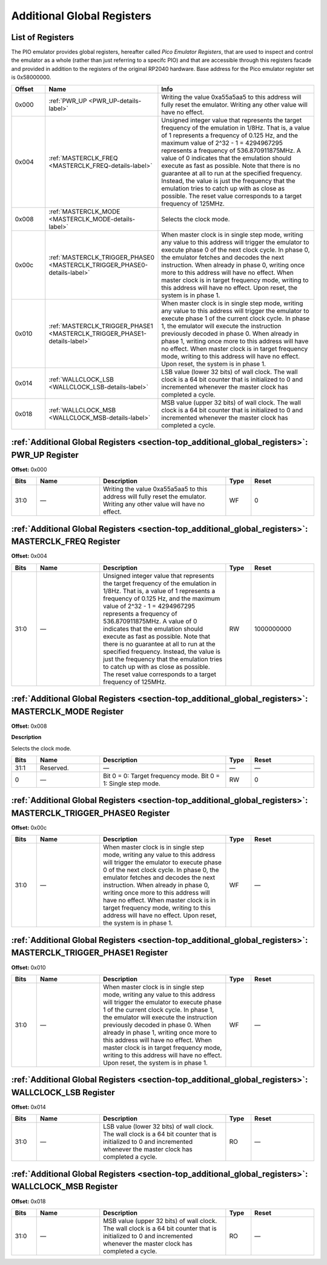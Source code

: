 .. # WARNING: This sphinx documentation file was automatically
.. # created directly from documentation info the source code.
.. # DO NOT CHANGE THIS FILE, since changes will be lost upon
.. # its next update.
.. # This file was automatically created on:
.. # 2021-04-17T22:42:49.254164Z

.. _section-top_additional_global_registers:

Additional Global Registers
===========================

List of Registers
-----------------

The PIO emulator provides global registers, hereafter
called *Pico Emulator Registers*, that are used to inspect
and control the emulator as a whole (rather than just
referring to a specifc PIO) and that are accessible through
this registers facade and provided in addition to the
registers of the original RP2040 hardware.
Base address for the Pico emulator register set is
0x58000000.


.. csv-table::
   :header: Offset, Name, Info
   :widths: 8, 20, 40

   0x000, :ref:`PWR_UP <PWR_UP-details-label>`, "Writing the value 0xa55a5aa5 to this address will fully reset the emulator.  Writing any other value will have no effect."
   0x004, :ref:`MASTERCLK_FREQ <MASTERCLK_FREQ-details-label>`, "Unsigned integer value that represents the target frequency of the emulation in 1/8Hz. That is, a value of 1 represents a frequency of 0.125 Hz, and the maximum value of 2^32 - 1 = 4294967295 represents a frequency of 536.870911875MHz.  A value of 0 indicates that the emulation should execute as fast as possible.  Note that there is no guarantee at all to run at the specified frequency.  Instead, the value is just the frequency that the emulation tries to catch up with as close as possible.  The reset value corresponds to a target frequency of 125MHz."
   0x008, :ref:`MASTERCLK_MODE <MASTERCLK_MODE-details-label>`, "Selects the clock mode."
   0x00c, :ref:`MASTERCLK_TRIGGER_PHASE0 <MASTERCLK_TRIGGER_PHASE0-details-label>`, "When master clock is in single step mode, writing any value to this address will trigger the emulator to execute phase 0 of the next clock cycle.  In phase 0, the emulator fetches and decodes the next instruction.  When already in phase 0, writing once more to this address will have no effect.  When master clock is in target frequency mode, writing to this address will have no effect.  Upon reset, the system is in phase 1."
   0x010, :ref:`MASTERCLK_TRIGGER_PHASE1 <MASTERCLK_TRIGGER_PHASE1-details-label>`, "When master clock is in single step mode, writing any value to this address will trigger the emulator to execute phase 1 of the current clock cycle.  In phase 1, the emulator will execute the instruction previously decoded in phase 0.  When already in phase 1, writing once more to this address will have no effect. When master clock is in target frequency mode, writing to this address will have no effect.  Upon reset, the system is in phase 1."
   0x014, :ref:`WALLCLOCK_LSB <WALLCLOCK_LSB-details-label>`, "LSB value (lower 32 bits) of wall clock.  The wall clock is a 64 bit counter that is initialized to 0 and incremented whenever the master clock has completed a cycle."
   0x018, :ref:`WALLCLOCK_MSB <WALLCLOCK_MSB-details-label>`, "MSB value (upper 32 bits) of wall clock.  The wall clock is a 64 bit counter that is initialized to 0 and incremented whenever the master clock has completed a cycle."

.. _PWR_UP-details-label:

:ref:`Additional Global Registers <section-top_additional_global_registers>`: PWR_UP Register
---------------------------------------------------------------------------------------------

**Offset:** 0x000

.. csv-table::
   :header: Bits, Name, Description, Type, Reset
   :widths: 8, 20, 40, 8, 20

   31:0, ―, "Writing the value 0xa55a5aa5 to this address will fully reset the emulator.  Writing any other value will have no effect.", WF, 0

.. _MASTERCLK_FREQ-details-label:

:ref:`Additional Global Registers <section-top_additional_global_registers>`: MASTERCLK_FREQ Register
-----------------------------------------------------------------------------------------------------

**Offset:** 0x004

.. csv-table::
   :header: Bits, Name, Description, Type, Reset
   :widths: 8, 20, 40, 8, 20

   31:0, ―, "Unsigned integer value that represents the target frequency of the emulation in 1/8Hz. That is, a value of 1 represents a frequency of 0.125 Hz, and the maximum value of 2^32 - 1 = 4294967295 represents a frequency of 536.870911875MHz.  A value of 0 indicates that the emulation should execute as fast as possible.  Note that there is no guarantee at all to run at the specified frequency.  Instead, the value is just the frequency that the emulation tries to catch up with as close as possible.  The reset value corresponds to a target frequency of 125MHz.", RW, 1000000000

.. _MASTERCLK_MODE-details-label:

:ref:`Additional Global Registers <section-top_additional_global_registers>`: MASTERCLK_MODE Register
-----------------------------------------------------------------------------------------------------

**Offset:** 0x008

**Description**

Selects the clock mode.

.. csv-table::
   :header: Bits, Name, Description, Type, Reset
   :widths: 8, 20, 40, 8, 20

   31:1, Reserved., "―", ―, ―
   0, ―, "Bit 0 = 0: Target frequency mode. Bit 0 = 1: Single step mode.", RW, 0

.. _MASTERCLK_TRIGGER_PHASE0-details-label:

:ref:`Additional Global Registers <section-top_additional_global_registers>`: MASTERCLK_TRIGGER_PHASE0 Register
---------------------------------------------------------------------------------------------------------------

**Offset:** 0x00c

.. csv-table::
   :header: Bits, Name, Description, Type, Reset
   :widths: 8, 20, 40, 8, 20

   31:0, ―, "When master clock is in single step mode, writing any value to this address will trigger the emulator to execute phase 0 of the next clock cycle.  In phase 0, the emulator fetches and decodes the next instruction.  When already in phase 0, writing once more to this address will have no effect.  When master clock is in target frequency mode, writing to this address will have no effect.  Upon reset, the system is in phase 1.", WF, ―

.. _MASTERCLK_TRIGGER_PHASE1-details-label:

:ref:`Additional Global Registers <section-top_additional_global_registers>`: MASTERCLK_TRIGGER_PHASE1 Register
---------------------------------------------------------------------------------------------------------------

**Offset:** 0x010

.. csv-table::
   :header: Bits, Name, Description, Type, Reset
   :widths: 8, 20, 40, 8, 20

   31:0, ―, "When master clock is in single step mode, writing any value to this address will trigger the emulator to execute phase 1 of the current clock cycle.  In phase 1, the emulator will execute the instruction previously decoded in phase 0.  When already in phase 1, writing once more to this address will have no effect. When master clock is in target frequency mode, writing to this address will have no effect.  Upon reset, the system is in phase 1.", WF, ―

.. _WALLCLOCK_LSB-details-label:

:ref:`Additional Global Registers <section-top_additional_global_registers>`: WALLCLOCK_LSB Register
----------------------------------------------------------------------------------------------------

**Offset:** 0x014

.. csv-table::
   :header: Bits, Name, Description, Type, Reset
   :widths: 8, 20, 40, 8, 20

   31:0, ―, "LSB value (lower 32 bits) of wall clock.  The wall clock is a 64 bit counter that is initialized to 0 and incremented whenever the master clock has completed a cycle.", RO, ―

.. _WALLCLOCK_MSB-details-label:

:ref:`Additional Global Registers <section-top_additional_global_registers>`: WALLCLOCK_MSB Register
----------------------------------------------------------------------------------------------------

**Offset:** 0x018

.. csv-table::
   :header: Bits, Name, Description, Type, Reset
   :widths: 8, 20, 40, 8, 20

   31:0, ―, "MSB value (upper 32 bits) of wall clock.  The wall clock is a 64 bit counter that is initialized to 0 and incremented whenever the master clock has completed a cycle.", RO, ―

